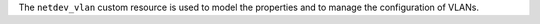 .. The contents of this file are included in multiple topics.
.. This file should not be changed in a way that hinders its ability to appear in multiple documentation sets.

The ``netdev_vlan`` custom resource is used to model the properties and to manage the configuration of VLANs.
